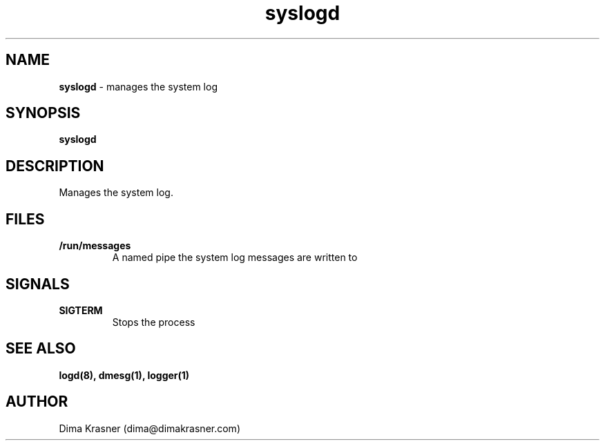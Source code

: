 .TH syslogd 8
.SH NAME
.B syslogd
\- manages the system log
.SH SYNOPSIS
.B syslogd
.SH DESCRIPTION
Manages the system log.
.SH FILES
.TP
.B /run/messages
A named pipe the system log messages are written to
.SH SIGNALS
.TP
.B SIGTERM
Stops the process
.SH "SEE ALSO"
.B logd(8), dmesg(1), logger(1)
.SH AUTHOR
Dima Krasner (dima@dimakrasner.com)
